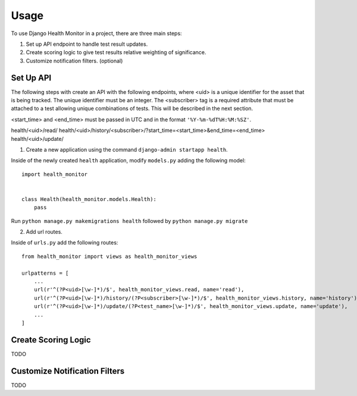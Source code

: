 ========
Usage
========

To use Django Health Monitor in a project, there are three main steps:

1. Set up API endpoint to handle test result updates.
2. Create scoring logic to give test results relative weighting of significance.
3. Customize notification filters. (optional)


Set Up API
----------

The following steps with create an API with the following endpoints, where <uid>
is a unique identifier for the asset that is being tracked. The unique identifier
must be an integer. The <subscriber> tag is a required attribute that must be attached
to a test allowing unique combinations of tests. This will be described in the next section.

<start_time> and <end_time> must be passed in UTC and in the format
``'%Y-%m-%dT%H:%M:%SZ'``.

health/<uid>/read/
health/<uid>/history/<subscriber>/?start_time=<start_time>&end_time=<end_time>
health/<uid>/update/


1. Create a new application using the command ``django-admin startapp health``.

Inside of the newly created ``health`` application, modify ``models.py`` adding
the following model::

    import health_monitor


    class Health(health_monitor.models.Health):
        pass

Run ``python manage.py makemigrations health`` followed by ``python manage.py migrate``


2. Add url routes.

Inside of ``urls.py`` add the following routes::

    from health_monitor import views as health_monitor_views

    urlpatterns = [
        ...
        url(r'^(?P<uid>[\w-]*)/$', health_monitor_views.read, name='read'),
        url(r'^(?P<uid>[\w-]*)/history/(?P<subscriber>[\w-]*)/$', health_monitor_views.history, name='history'),
        url(r'^(?P<uid>[\w-]*)/update/(?P<test_name>[\w-]*)/$', health_monitor_views.update, name='update'),
        ...
    ]


Create Scoring Logic
--------------------

TODO


Customize Notification Filters
------------------------------

TODO

